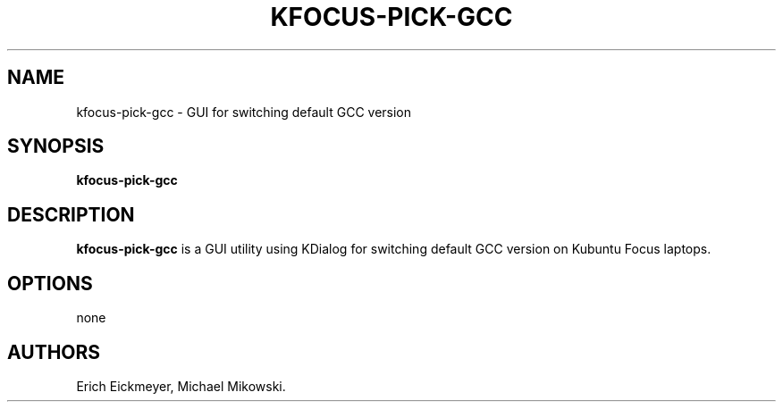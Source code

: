 .\" Automatically generated by Pandoc 2.9.2.1
.\"
.TH "KFOCUS-PICK-GCC" "1" "June 2021" "kfocus-pick-gcc 22.04" ""
.hy
.SH NAME
.PP
kfocus-pick-gcc - GUI for switching default GCC version
.SH SYNOPSIS
.PP
\f[B]kfocus-pick-gcc\f[R]
.SH DESCRIPTION
.PP
\f[B]kfocus-pick-gcc\f[R] is a GUI utility using KDialog for switching
default GCC version on Kubuntu Focus laptops.
.SH OPTIONS
.PP
none
.SH AUTHORS
Erich Eickmeyer, Michael Mikowski.
